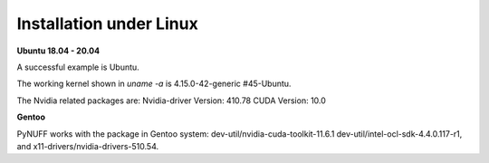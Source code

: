 Installation under Linux
========================

**Ubuntu 18.04 - 20.04**

A successful example is Ubuntu. 

The working kernel shown in `uname -a` is 4.15.0-42-generic #45-Ubuntu.

The Nvidia related packages are: Nvidia-driver Version: 410.78       CUDA Version: 10.0 

**Gentoo**

PyNUFF works with the package in Gentoo system: 
dev-util/nvidia-cuda-toolkit-11.6.1 
dev-util/intel-ocl-sdk-4.4.0.117-r1, and x11-drivers/nvidia-drivers-510.54.









